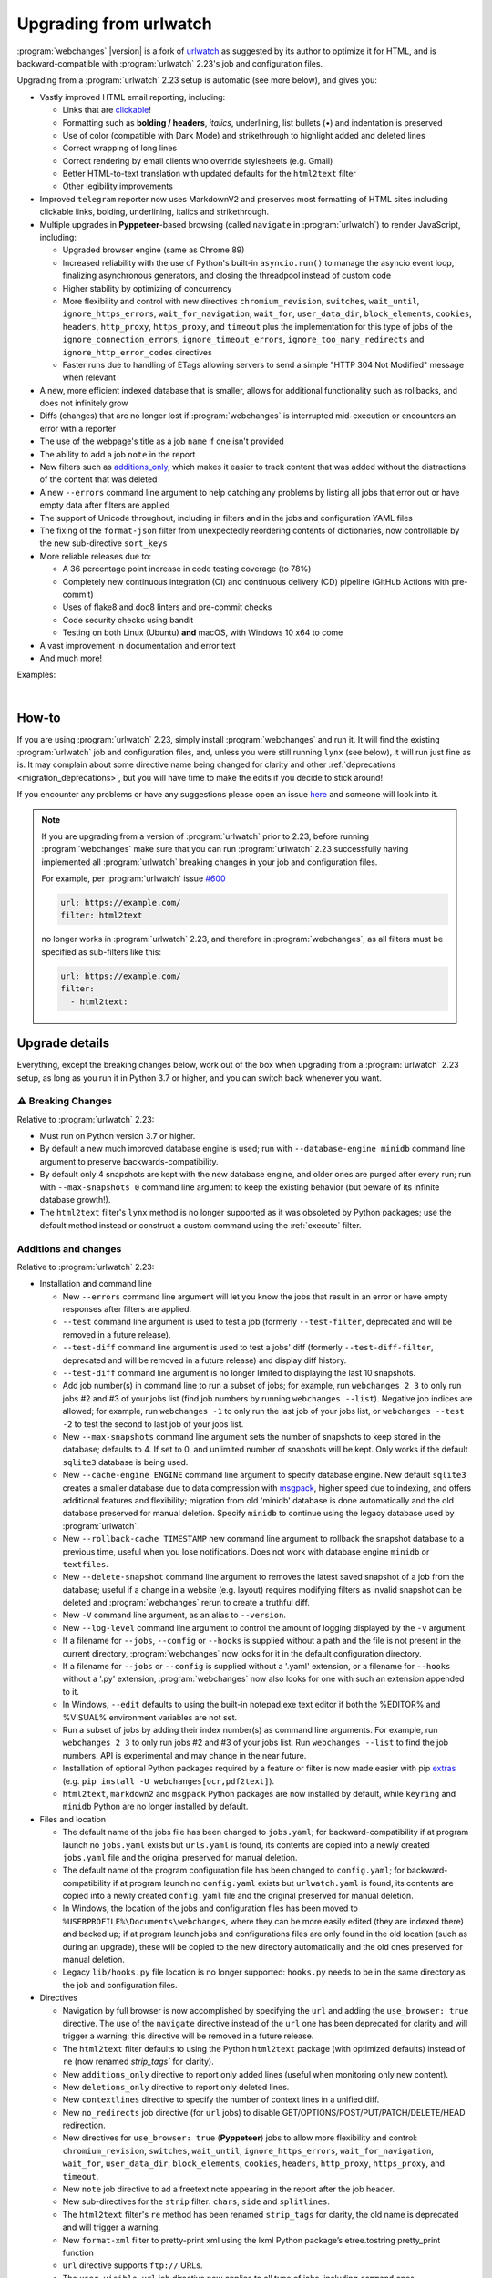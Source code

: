 .. _migration:


.. role:: underline
    :class: underline

.. role:: additions
    :class: additions

.. role:: deletions
    :class: deletions

=======================
Upgrading from urlwatch
=======================

:program:`webchanges` |version| is a fork of `urlwatch <https://github.com/thp/urlwatch>`__ as suggested by its author
to optimize it for HTML, and is backward-compatible with :program:`urlwatch` 2.23's job and configuration files.

Upgrading from a :program:`urlwatch` 2.23 setup is automatic (see more below), and gives you:

* Vastly improved HTML email reporting, including:

  * Links that are `clickable <https://pypi.org/project/webchanges/>`__!
  * Formatting such as **bolding / headers**, *italics*, :underline:`underlining`, list bullets (•) and indentation is
    preserved
  * Use of color (compatible with Dark Mode) and strikethrough to highlight :additions:`added` and :deletions:`deleted`
    lines
  * Correct wrapping of long lines
  * Correct rendering by email clients who override stylesheets (e.g. Gmail)
  * Better HTML-to-text translation with updated defaults for the ``html2text`` filter
  * Other legibility improvements
* Improved ``telegram`` reporter now uses MarkdownV2 and preserves most formatting of HTML sites including clickable
  links, bolding, underlining, italics and strikethrough.
* Multiple upgrades in **Pyppeteer**-based browsing (called ``navigate`` in :program:`urlwatch`) to render JavaScript,
  including:

  * Upgraded browser engine (same as Chrome 89)
  * Increased reliability with the use of Python's built-in ``asyncio.run()`` to manage the asyncio event loop,
    finalizing asynchronous generators, and closing the threadpool instead of custom code
  * Higher stability by optimizing of concurrency
  * More flexibility and control with new directives ``chromium_revision``, ``switches``, ``wait_until``,
    ``ignore_https_errors``, ``wait_for_navigation``, ``wait_for``, ``user_data_dir``, ``block_elements``, ``cookies``,
    ``headers``, ``http_proxy``, ``https_proxy``, and ``timeout`` plus the implementation for this type of jobs of the
    ``ignore_connection_errors``, ``ignore_timeout_errors``, ``ignore_too_many_redirects`` and
    ``ignore_http_error_codes`` directives
  * Faster runs due to handling of ETags allowing servers to send a simple "HTTP 304 Not Modified" message when
    relevant

* A new, more efficient indexed database that is smaller, allows for additional functionality such as rollbacks, and
  does not infinitely grow
* Diffs (changes) that are no longer lost if :program:`webchanges` is interrupted mid-execution or encounters an error
  with a reporter
* The use of the webpage's title as a job ``name`` if one isn't provided
* The ability to add a job ``note`` in the report
* New filters such as `additions_only <https://webchanges.readthedocs.io/en/stable/diff_filters.html#additions-only>`__,
  which makes it easier to track content that was added without the distractions of the content that was deleted
* A new ``--errors`` command line argument to help catching any problems by listing all jobs that error out or have
  empty data after filters are applied
* The support of Unicode throughout, including in filters and in the jobs and configuration YAML files
* The fixing of the ``format-json`` filter from unexpectedly reordering contents of dictionaries, now controllable by
  the new sub-directive ``sort_keys``
* More reliable releases due to:

  * A 36 percentage point increase in code testing coverage (to 78%)
  * Completely new continuous integration (CI) and continuous delivery (CD) pipeline (GitHub Actions with pre-commit)
  * Uses of flake8 and doc8 linters and pre-commit checks
  * Code security checks using bandit
  * Testing on both Linux (Ubuntu) **and** macOS, with Windows 10 x64 to come
* A vast improvement in documentation and error text
* And much more!

Examples:

.. image:: https://raw.githubusercontent.com/mborsetti/webchanges/main/docs/html_diff_filters_example_1.png
    :width: 504

|

.. image:: https://raw.githubusercontent.com/mborsetti/webchanges/main/docs/html_diff_filters_example_3.png
    :width: 504


How-to
------
If you are using :program:`urlwatch` 2.23, simply install :program:`webchanges` and run it. It will find the existing
:program:`urlwatch` job and configuration files, and, unless you were still running ``lynx`` (see below), it will run
just fine as is. It may complain about some directive name being changed for clarity and other :ref:`deprecations
<migration_deprecations>`, but you will have time to make the edits if you decide to stick around!

If you encounter any problems or have any suggestions please open an issue `here
<https://github.com/mborsetti/webchanges/issues>`__ and someone will look into it.

.. note::

   If you are upgrading from a version of :program:`urlwatch` prior to 2.23, before running :program:`webchanges` make
   sure that you can run :program:`urlwatch` 2.23 successfully having implemented all :program:`urlwatch` breaking
   changes in your job and configuration files.

   For example, per :program:`urlwatch` issue `#600
   <https://github.com/thp/urlwatch/pull/600#issuecomment-753944678>`__

   .. code-block:: yaml

      url: https://example.com/
      filter: html2text

   no longer works in :program:`urlwatch` 2.23, and therefore in :program:`webchanges`, as all filters must be
   specified as sub-filters like this:

   .. code-block:: yaml

      url: https://example.com/
      filter:
        - html2text:


.. _migration_changes:

Upgrade details
---------------
Everything, except the breaking changes below, work out of the box when upgrading from a :program:`urlwatch` 2.23 setup,
as long as you run it in Python 3.7 or higher, and you can switch back whenever you want.

⚠ Breaking Changes
~~~~~~~~~~~~~~~~~~
Relative to :program:`urlwatch` 2.23:

* Must run on Python version 3.7 or higher.
* By default a new much improved database engine is used; run with ``--database-engine minidb`` command line argument to
  preserve backwards-compatibility.
* By default only 4 snapshots are kept with the new database engine, and older ones are purged after every run; run
  with ``--max-snapshots 0`` command line argument to keep the existing behavior (but beware of its infinite database
  growth!).
* The ``html2text`` filter's ``lynx`` method is no longer supported as it was obsoleted by Python packages; use the
  default method instead or construct a custom command using the :ref:`execute` filter.


Additions and changes
~~~~~~~~~~~~~~~~~~~~~
Relative to :program:`urlwatch` 2.23:

* Installation and command line

  * New ``--errors`` command line argument will let you know the jobs that result in an error or have empty responses
    after filters are applied.
  * ``--test`` command line argument is used to test a job (formerly ``--test-filter``, deprecated and will be removed
    in a future release).
  * ``--test-diff`` command line argument is used to test a jobs' diff (formerly ``--test-diff-filter``, deprecated and
    will be removed in a future release) and display diff history.
  * ``--test-diff`` command line argument is no longer limited to displaying the last 10 snapshots.
  * Add job number(s) in command line to run a subset of jobs; for example, run ``webchanges 2 3`` to only run jobs #2
    and #3 of your jobs list (find job numbers by running ``webchanges --list``). Negative job indices are allowed; for
    example, run ``webchanges -1`` to only run the last job of your jobs list, or ``webchanges --test -2`` to test
    the second to last job of your jobs list.
  * New ``--max-snapshots`` command line argument sets the number of snapshots to keep stored in the database; defaults
    to 4. If set to 0, and unlimited number of snapshots will be kept. Only works if the default ``sqlite3`` database
    is being used.
  * New ``--cache-engine ENGINE`` command line argument to specify database engine. New default ``sqlite3`` creates a
    smaller database due to data compression with `msgpack <https://msgpack.org/index.html>`__, higher speed due to
    indexing, and offers additional features and flexibility; migration from old 'minidb' database is done automatically
    and the old database preserved for manual deletion. Specify ``minidb`` to continue using the legacy database used
    by :program:`urlwatch`.
  * New ``--rollback-cache TIMESTAMP`` new command line argument to rollback the snapshot database to a previous time,
    useful when you lose notifications. Does not work with database engine ``minidb`` or ``textfiles``.
  * New ``--delete-snapshot`` command line argument to removes the latest saved snapshot of a job from the database;
    useful if a change in a website (e.g. layout) requires modifying filters as invalid snapshot can be deleted and
    :program:`webchanges` rerun to create a truthful diff.
  * New ``-V`` command line argument, as an alias to ``--version``.
  * New ``--log-level`` command line argument to control the amount of logging displayed by the ``-v`` argument.
  * If a filename for ``--jobs``, ``--config`` or ``--hooks`` is supplied without a path and the file is not present in
    the current directory, :program:`webchanges` now looks for it in the default configuration directory.
  * If a filename for ``--jobs`` or ``--config`` is supplied without a '.yaml' extension, or a filename for ``--hooks``
    without a '.py' extension, :program:`webchanges` now also looks for one with such an extension appended to it.
  * In Windows, ``--edit`` defaults to using the built-in notepad.exe text editor if both the %EDITOR% and %VISUAL%
    environment variables are not set.
  * Run a subset of jobs by adding their index number(s) as command line arguments. For example, run
    ``webchanges 2 3`` to only run jobs #2 and #3 of your jobs list. Run ``webchanges --list`` to find the job numbers.
    API is experimental and may change in the near future.
  * Installation of optional Python packages required by a feature or filter is now made easier with pip `extras
    <https://stackoverflow.com/questions/52474931/what-is-extra-in-pypi-dependency>`__  (e.g. ``pip
    install -U webchanges[ocr,pdf2text]``).
  * ``html2text``, ``markdown2`` and ``msgpack`` Python packages are now installed by default, while ``keyring`` and
    ``minidb`` Python are no longer installed by default.

* Files and location

  * The default name of the jobs file has been changed to ``jobs.yaml``; for backward-compatibility if at program launch
    no ``jobs.yaml`` exists but ``urls.yaml`` is found, its contents are copied into a newly created ``jobs.yaml`` file
    and the original preserved for manual deletion.
  * The default name of the program configuration file has been changed to ``config.yaml``; for backward-compatibility
    if at program launch no ``config.yaml`` exists but ``urlwatch.yaml`` is found, its contents are copied into a
    newly created ``config.yaml`` file and the original preserved for manual deletion.
  * In Windows, the location of the jobs and configuration files has been moved to
    ``%USERPROFILE%\Documents\webchanges``, where they can be more easily edited (they are indexed there) and backed up;
    if at program launch jobs and configurations files are only found in the old location (such as during an upgrade),
    these will be copied to the new directory automatically and the old ones preserved for manual deletion.
  * Legacy ``lib/hooks.py`` file location is no longer supported: ``hooks.py`` needs to be in the same directory as the
    job and configuration files.

* Directives

  * Navigation by full browser is now accomplished by specifying the ``url`` and adding the ``use_browser: true``
    directive. The use of the ``navigate`` directive instead of the ``url`` one has been deprecated for clarity and will
    trigger a warning; this directive will be removed in a future release.
  * The ``html2text`` filter defaults to using the Python ``html2text`` package (with optimized defaults) instead of
    ``re`` (now renamed `strip_tags`` for clarity).
  * New ``additions_only`` directive to report only added lines (useful when monitoring only new content).
  * New ``deletions_only`` directive to report only deleted lines.
  * New ``contextlines`` directive to specify the number of context lines in a unified diff.
  * New ``no_redirects`` job directive (for ``url`` jobs) to disable GET/OPTIONS/POST/PUT/PATCH/DELETE/HEAD redirection.
  * New directives for ``use_browser: true`` (**Pyppeteer**) jobs to allow more flexibility and control:
    ``chromium_revision``, ``switches``, ``wait_until``, ``ignore_https_errors``, ``wait_for_navigation``, ``wait_for``,
    ``user_data_dir``, ``block_elements``, ``cookies``, ``headers``, ``http_proxy``, ``https_proxy``, and ``timeout``.
  * New ``note`` job directive to ad a freetext note appearing in the report after the job header.
  * New sub-directives for the ``strip`` filter: ``chars``, ``side`` and ``splitlines``.
  * The ``html2text`` filter's ``re`` method has been renamed ``strip_tags`` for clarity, the old name is deprecated and
    will trigger a warning.
  * New ``format-xml`` filter to pretty-print xml using the lxml Python package’s etree.tostring pretty_print function
  * ``url`` directive supports ``ftp://`` URLs.
  * The ``user_visible_url`` job directive now applies to all type of jobs, including ``command`` ones.
  * The ``grep`` filter has been renamed ``keep_lines_containing`` for clarity, the old name is deprecated and will
    trigger a warning; it will be removed in a future release.
  * The ``grepi`` filter has been renamed ``delete_lines_containing`` for clarity, the old name deprecated and will
    trigger a warning; it will be removed in a future release.
  * Both the ``keep_lines_containing`` and ``delete_lines_containing`` accept ``text`` (default) in addition to ``re``
    (regular expressions).
  * New filter ``execute`` to filter the data using an executable without invoking the shell (as ``shellpipe`` does)
    and therefore exposing to additional security risks.
  * Support for ``ftp://`` URLs to download a file from an ftp server.
  * The use of the ``kind`` directive in ``jobs.yaml`` configuration files has been deprecated for simplicity (but is,
    for now, still used internally); it will be removed in a future release.
  * The ``telegram`` reporter now uses MarkdownV2 and preserves most formatting of HTML sites processed by the
    ``html2text`` filter, e.g. clickable links, bolding, underlining, italics and strikethrough.
  * New sub-directive ``silent`` for ``telegram`` reporter to receive a notification with no sound.
  * The ``slack`` webhook reporter allows the setting of maximum report length (for, e.g., usage with Discord) using the
    ``max_message_length`` sub-directive.
  * ``url`` jobs with ``use_browser: true`` (i.e. using `Pyppeteer`) now recognize ``data`` and ``method`` directives,
    enabling e.g. to make a ``POST`` HTTP request using a browser with JavaScript support.
  * New ``tz`` key for  ``report`` in configuration file sets the timezone for the diff in reports (useful if running
    e.g. on a cloud server in a different timezone).
  * New ``run_command`` reporter to execute a command and pass the report text as its input.
  * New ``remove_repeated`` filter to remove repeated lines (similar to Unix's ``uniq``).
  * The ``execute`` filter (and ``shellpipe``) sets more environment variables to allow for more flexibility.
  * Whenever a HTTP client error (4xx) response is received, in ``--verbose`` mode the content of the response is
    displayed with the error.
  * The user is now alerted when the job file and/or configuration file contains unrecognized directives (e.g. typo).
  * If a newer version of :program:`webchanges` has been released to PyPI, an advisory notice is printed to stdout and
    added to the report footer (if footer is enabled).


* Internals

  * Reduction in concurrency with `use_browser: true`` (i.e. using  **Pyppeteer**) jobs for higher stability.
  * Increased reliability by using Python's built-in ``asyncio.run()`` to manage the asyncio event loop, finalizing
    asynchronous generators, and closing the threadpool instead of legacy custom code.
  * Upgraded concurrent execution loop to `concurrent.futures.ThreadPoolExecutor.map
    <https://docs.python.org/3/library/concurrent.futures.html#concurrent.futures.Executor.map>`__.
  * A new, more efficient indexed database no longer requiring external Python package.
  * Changed timing from `datetime <https://docs.python.org/3/library/datetime.html>`__ to `timeit.default_timer
    <https://docs.python.org/3/library/timeit.html#timeit.default_timer>`__.
  * Using Chromium revisions equivalent to Chrome 89.0.4389.72 for jobs with ``use_browser: true`` (i.e. using
    **Pyppeteer**).
  * Replaced custom atomic_rename function with built-in `os.replace().
    <https://docs.python.org/3/library/os.html#os.replace>`__ (new in Python 3.3) that does the same thing.
  * Upgraded email construction from using ``email.mime`` (obsolete) to `email.message.EmailMessage
    <https://docs.python.org/3/library/email.message.html#email.message.EmailMessage>`__.
  * Reports' elapsed time now always has at least 2 significant digits.
  * Unicode is supported throughout, including in filters and jobs and configuration YAML files.
  * A 36 percentage point increase in code testing coverage (to 78%), a completely new continuous integration
    (CI) and continuous delivery (CD) pipeline (`GitHub Actions <https://github.com/features/actions>`__), and testing
    on both Ubuntu **and** macOS (Windows 10 x64 to come) increase reliability of new releases.
  * Using `flake8 <https://pypi.org/project/flake8/>`__ to check PEP-8 compliance and more.
  * Using `coverage <https://pypi.org/project/coverage/>`__ to check unit testing coverage.
  * Added type hinting to the entire code.
  * Strengthened security with `bandit <https://pypi.org/project/bandit/>`__ to catch common security issues.
  * Standardized code formatting with `black <https://pypi.org/project/black/>`__.
  * A vast improvement in documentation and error text.
  * The support for Python 3.9.

Fixed
~~~~~
Relative to :program:`urlwatch` 2.23:

* Diff (change) data is no longer lost if :program:`webchanges` is interrupted mid-execution or encounters an error in
  reporting: the permanent database is updated only at the very end (after reports are sent).
* The database no longer grows unbounded to infinity. Fix only works when using the new, default, ``sqlite3`` database
  engine. In this scenario only the latest 4 snapshots are kept, and older ones are purged after every run; the number
  is selectable with the new ``--max-snapshots`` command line argument. To keep the existing grow-to-infinity behavior,
  run :program:`webchanges` with ``--max-snapshots 0``.
* The ``html2text`` filter's ``html2text`` method defaults to Unicode handling.
* The ``html2text`` filter's ``strip_tags`` method is no longer returning HTML character references (e.g. &gt;, &#62;
  , &#x3e;) but the corresponding Unicode characters.
* HTML href links ending with spaces are no longer broken by ``xpath`` replacing spaces with `%20`.
* Initial config file no longer has directives sorted alphabetically, but are saved logically (e.g. 'enabled' is always
  the first sub-directive for a reporter).
* The presence of the ``data`` directive in a job no longer forces the method to POST allowing e.g. PUTs.
* ``format-json`` filter no longer unexpectedly reorders contents of dictionaries, but the new sub-directive
  ``sort_keys`` allows you to set it to do so if you want to.
* When using the ``--edit`` or ``--edit-config`` command line arguments to edit jobs or configuration files, symbolic
  file links are maintained (no longer overwritten by the file).
* Jobs file (e.g. ``jobs.yaml``) is now loaded only once per run.
* Fixed various system errors and freezes when running ``url`` jobs with ``use_browser: true`` (formerly ``navigate``
  jobs).
* Job ``headers`` stored in the configuration file (``config.yaml``) are now merged correctly and case-insensitively
  with those present in the job (in ``jobs.yaml``). A header in the job replaces a header by the same name if already
  present in the configuration file, otherwise is added to the ones present in the configuration file.
* Fixed ``TypeError: expected string or bytes-like object`` error in cookiejar (called by requests module) caused by
  some ``cookies`` being read from the jobs YAML file in other formats.
* Use same retrieval duration precision in all reports.
* Fixed a rare case when html report would not correctly reconstruct a clickable link from Markdown for (an) item(s)
  inside an element in a list.
* No longer errors out when ``telegram`` reporter's ``chat_id`` is numeric.
* ``test-diff`` command line argument was showing historical diffs in wrong order; now showing most recent first
* An error is now raised when a ``url`` job with ``use_browser: true`` returns no data due to an HTTP error (e.g.
  proxy_authentication_required).
* Jobs were included in email subject line even if there was nothing to report after filtering with ``additions_only``
  or ``deletions_only``.
* ``hexdump`` filter now correctly formats lines with less than 16 bytes.
* ``sha1sum`` and ``hexdump`` filters now accept data that is bytes (not just text).
* Fixed case of wrong ETag being captured and saved when a URL redirection took place.
* Rewrote most error messages for increased clarity.


.. _migration_deprecations:

Deprecations
~~~~~~~~~~~~
Relative to :program:`urlwatch` 2.23:

* The ``html2text`` filter's ``lynx`` method is no longer supported as it was obsoleted by Python libraries; use the
  default method instead or construct a custom ``execute`` command.
* The following deprecations are (for now) still working but will issue a warning:

  * Job directive ``kind`` is unused: remove from job.
  * Job directive ``navigate`` is deprecated: use ``url`` and add ``use_browser: true``.
  * Method ``pyhtml2text`` of filter ``html2text`` is deprecated; since that method is now the default, remove the
    method's sub-directive.
  * Method ``re`` of filter ``html2text`` is renamed to ``strip_tags`` for clarity.
  * Filter ``grep`` is renamed to ``keep_lines_containing`` for clarity.
  * Filter ``grepi`` is renamed to ``delete_lines_containing`` for clarity.
  * Command line ``--test-filter`` argument is renamed to ``--test`` for clarity.
  * Command line ``--test-diff-filter`` argument is renamed to ``--test-diff`` for clarity.

* Also be aware that:

  * The name of the default job file has changed to ``jobs.yaml``; if not found, legacy ``urls.yaml`` will be
    automatically copied into it.
  * The name of the default configuration file has changed to ``config.yaml``; if not found, legacy ``urlwatch.yaml``
    will be automatically copied into it.
  * The location of configuration and jobs files in Windows has changed to ``%USERPROFILE%/Documents/webchanges``
    where they can be more easily edited and backed up.

Known issues
~~~~~~~~~~~~
* ``url`` jobs with ``use_browser: true`` (i.e. using **Pyppeteer**) will at times display the below error message in
  stdout (terminal console). This does not affect :program:`webchanges` as all data is downloaded, and hopefully it will
  be fixed in the future (see `Pyppeteer issue #225 <https://github.com/pyppeteer/pyppeteer/issues/225>`__):

  ``future: <Future finished exception=NetworkError('Protocol error Target.sendMessageToTarget: Target closed.')>``
  ``pyppeteer.errors.NetworkError: Protocol error Target.sendMessageToTarget: Target closed.``
  ``Future exception was never retrieved``
